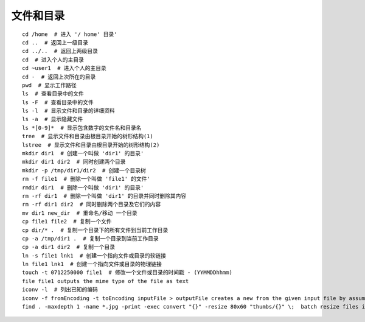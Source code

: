 文件和目录
===================================

::

	cd /home  # 进入 '/ home' 目录'
	cd ..  # 返回上一级目录
	cd ../..  # 返回上两级目录
	cd  # 进入个人的主目录
	cd ~user1  # 进入个人的主目录
	cd -  # 返回上次所在的目录
	pwd  # 显示工作路径
	ls  # 查看目录中的文件
	ls -F  # 查看目录中的文件
	ls -l  # 显示文件和目录的详细资料
	ls -a  # 显示隐藏文件
	ls *[0-9]*  # 显示包含数字的文件名和目录名
	tree  # 显示文件和目录由根目录开始的树形结构(1)
	lstree  # 显示文件和目录由根目录开始的树形结构(2)
	mkdir dir1  # 创建一个叫做 'dir1' 的目录'
	mkdir dir1 dir2  # 同时创建两个目录
	mkdir -p /tmp/dir1/dir2  # 创建一个目录树
	rm -f file1  # 删除一个叫做 'file1' 的文件'
	rmdir dir1  # 删除一个叫做 'dir1' 的目录'
	rm -rf dir1  # 删除一个叫做 'dir1' 的目录并同时删除其内容
	rm -rf dir1 dir2  # 同时删除两个目录及它们的内容
	mv dir1 new_dir  # 重命名/移动 一个目录
	cp file1 file2  # 复制一个文件
	cp dir/* .  # 复制一个目录下的所有文件到当前工作目录
	cp -a /tmp/dir1 .  # 复制一个目录到当前工作目录
	cp -a dir1 dir2  # 复制一个目录
	ln -s file1 lnk1  # 创建一个指向文件或目录的软链接
	ln file1 lnk1  # 创建一个指向文件或目录的物理链接
	touch -t 0712250000 file1  # 修改一个文件或目录的时间戳 - (YYMMDDhhmm)
	file file1 outputs the mime type of the file as text
	iconv -l  # 列出已知的编码
	iconv -f fromEncoding -t toEncoding inputFile > outputFile creates a new from the given input file by assuming it is encoded in fromEncoding and converting it to toEncoding.
	find . -maxdepth 1 -name *.jpg -print -exec convert "{}" -resize 80x60 "thumbs/{}" \;  batch resize files in the current directory and send them to a thumbnails directory (requires convert from Imagemagick)

